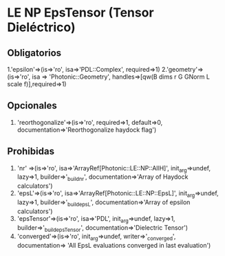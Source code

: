 *  LE NP EpsTensor (Tensor Dieléctrico)
** Obligatorios
  1.'epsilon'=>(is=>'ro', isa=>'PDL::Complex', required=>1)
  2.'geometry'=>(is=>'ro', isa => 'Photonic::Geometry',
    handles=>[qw(B dims r G GNorm L scale f)],required=>1)
   
** Opcionales
  1. 'reorthogonalize'=>(is=>'ro', required=>1, default=>0,
         documentation=>'Reorthogonalize haydock flag')
  
** Prohibidas 
  1. 'nr' =>(is=>'ro', isa=>'ArrayRef[Photonic::LE::NP::AllH]',
            init_arg=>undef, lazy=>1, builder=>'_build_nr',
            documentation=>'Array of Haydock calculators')
  2. 'epsL'=>(is=>'ro', isa=>'ArrayRef[Photonic::LE::NP::EpsL]',
             init_arg=>undef, lazy=>1, builder=>'_build_epsL',
             documentation=>'Array of epsilon calculators')
  3.  'epsTensor'=>(is=>'ro', isa=>'PDL', init_arg=>undef, lazy=>1,
		  builder=>'_build_epsTensor',
		  documentation=>'Dielectric Tensor')
  4.  'converged'=>(is=>'ro', init_arg=>undef, writer=>'_converged',
             documentation=>
                  'All EpsL evaluations converged in last evaluation')
